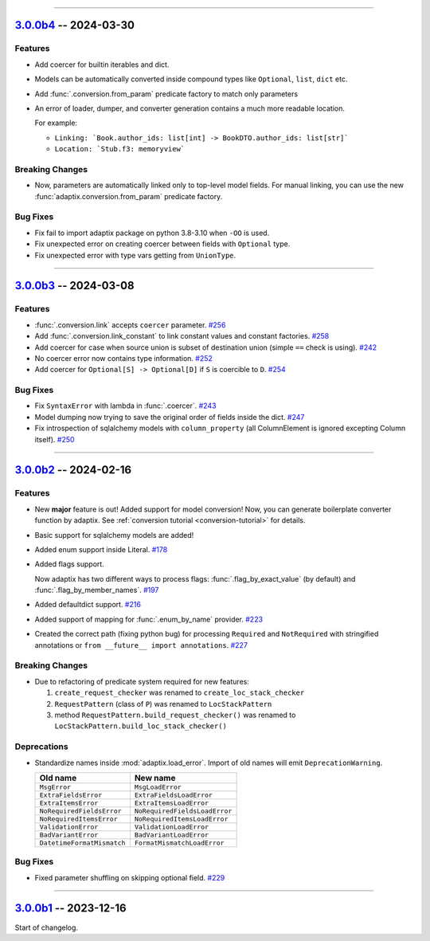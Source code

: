 ----------------------------------------------------


.. _v3.0.0b4:

`3.0.0b4 <https://github.com/reagento/adaptix/tree/v3.0.0b4>`__ -- 2024-03-30
============================================================================

.. _v3.0.0b4-Features:

Features
--------

- Add coercer for builtin iterables and dict.
- Models can be automatically converted inside compound types like ``Optional``, ``list``, ``dict`` etc.
- Add :func:`.conversion.from_param` predicate factory to match only parameters
- An error of loader, dumper, and converter generation contains a much more readable location.

  For example:

  - ``Linking: `Book.author_ids: list[int] -> BookDTO.author_ids: list[str]```
  - ``Location: `Stub.f3: memoryview```

.. _v3.0.0b4-Breaking Changes:

Breaking Changes
----------------

- Now, parameters are automatically linked only to top-level model fields.
  For manual linking, you can use the new :func:`adaptix.conversion.from_param` predicate factory.

.. _v3.0.0b4-Bug Fixes:

Bug Fixes
---------

- Fix fail to import adaptix package on python 3.8-3.10 when ``-OO`` is used.
- Fix unexpected error on creating coercer between fields with ``Optional`` type.
- Fix unexpected error with type vars getting from ``UnionType``.

----------------------------------------------------


.. _v3.0.0b3:

`3.0.0b3 <https://github.com/reagento/adaptix/tree/v3.0.0b3>`__ -- 2024-03-08
============================================================================

.. _v3.0.0b3-Features:

Features
--------

- :func:`.conversion.link` accepts ``coercer`` parameter. `#256 <https://github.com/reagento/adaptix/issues/256>`__
- Add :func:`.conversion.link_constant` to link constant values and constant factories. `#258 <https://github.com/reagento/adaptix/issues/258>`__
- Add coercer for case when source union is subset of destination union (simple ``==`` check is using). `#242 <https://github.com/reagento/adaptix/issues/242>`__
- No coercer error now contains type information. `#252 <https://github.com/reagento/adaptix/issues/252>`__
- Add coercer for ``Optional[S] -> Optional[D]`` if ``S`` is coercible to ``D``. `#254 <https://github.com/reagento/adaptix/issues/254>`_

.. _v3.0.0b3-Bug Fixes:

Bug Fixes
---------

- Fix ``SyntaxError`` with lambda in :func:`.coercer`. `#243 <https://github.com/reagento/adaptix/issues/243>`__
- Model dumping now trying to save the original order of fields inside the dict. `#247 <https://github.com/reagento/adaptix/issues/247>`__
- Fix introspection of sqlalchemy models with ``column_property`` (all ColumnElement is ignored excepting Column itself). `#250 <https://github.com/reagento/adaptix/issues/250>`__

----------------------------------------------------


.. _v3.0.0b2:

`3.0.0b2 <https://github.com/reagento/adaptix/tree/v3.0.0b2>`__ -- 2024-02-16
============================================================================

.. _v3.0.0b2-Features:

Features
--------

- New **major** feature is out!
  Added support for model conversion!
  Now, you can generate boilerplate converter function by adaptix.
  See :ref:`conversion tutorial <conversion-tutorial>` for details.
- Basic support for sqlalchemy models are added!
- Added enum support inside Literal. `#178 <https://github.com/reagento/adaptix/issues/178>`__
- Added flags support.

  Now adaptix has two different ways to process flags: :func:`.flag_by_exact_value` (by default)
  and :func:`.flag_by_member_names`. `#197 <https://github.com/reagento/adaptix/issues/197>`__
- Added defaultdict support. `#216 <https://github.com/reagento/adaptix/issues/216>`__
- Added support of mapping for :func:`.enum_by_name` provider. `#223 <https://github.com/reagento/adaptix/issues/223>`__
- Created the correct path (fixing python bug) for processing ``Required`` and ``NotRequired`` with stringified annotations
  or ``from __future__ import annotations``. `#227 <https://github.com/reagento/adaptix/issues/227>`__

.. _v3.0.0b2-Breaking Changes:

Breaking Changes
----------------

- Due to refactoring of predicate system required for new features:

  1. ``create_request_checker`` was renamed to ``create_loc_stack_checker``
  2. ``RequestPattern`` (class of ``P``) was renamed to ``LocStackPattern``
  3. method ``RequestPattern.build_request_checker()`` was renamed to ``LocStackPattern.build_loc_stack_checker()``

.. _v3.0.0b2-Deprecations:

Deprecations
------------

- Standardize names inside :mod:`adaptix.load_error`. Import of old names will emit ``DeprecationWarning``.

  .. list-table::
     :header-rows: 1

     * - Old name
       - New name
     * - ``MsgError``
       - ``MsgLoadError``
     * - ``ExtraFieldsError``
       - ``ExtraFieldsLoadError``
     * - ``ExtraItemsError``
       - ``ExtraItemsLoadError``
     * - ``NoRequiredFieldsError``
       - ``NoRequiredFieldsLoadError``
     * - ``NoRequiredItemsError``
       - ``NoRequiredItemsLoadError``
     * - ``ValidationError``
       - ``ValidationLoadError``
     * - ``BadVariantError``
       - ``BadVariantLoadError``
     * - ``DatetimeFormatMismatch``
       - ``FormatMismatchLoadError``

.. _v3.0.0b2-Bug Fixes:

Bug Fixes
---------

- Fixed parameter shuffling on skipping optional field. `#229 <https://github.com/reagento/adaptix/issues/229>`__

----------------------------------------------------


.. _v3.0.0b1:

`3.0.0b1 <https://github.com/reagento/adaptix/tree/v3.0.0b1>`__ -- 2023-12-16
============================================================================

Start of changelog.
